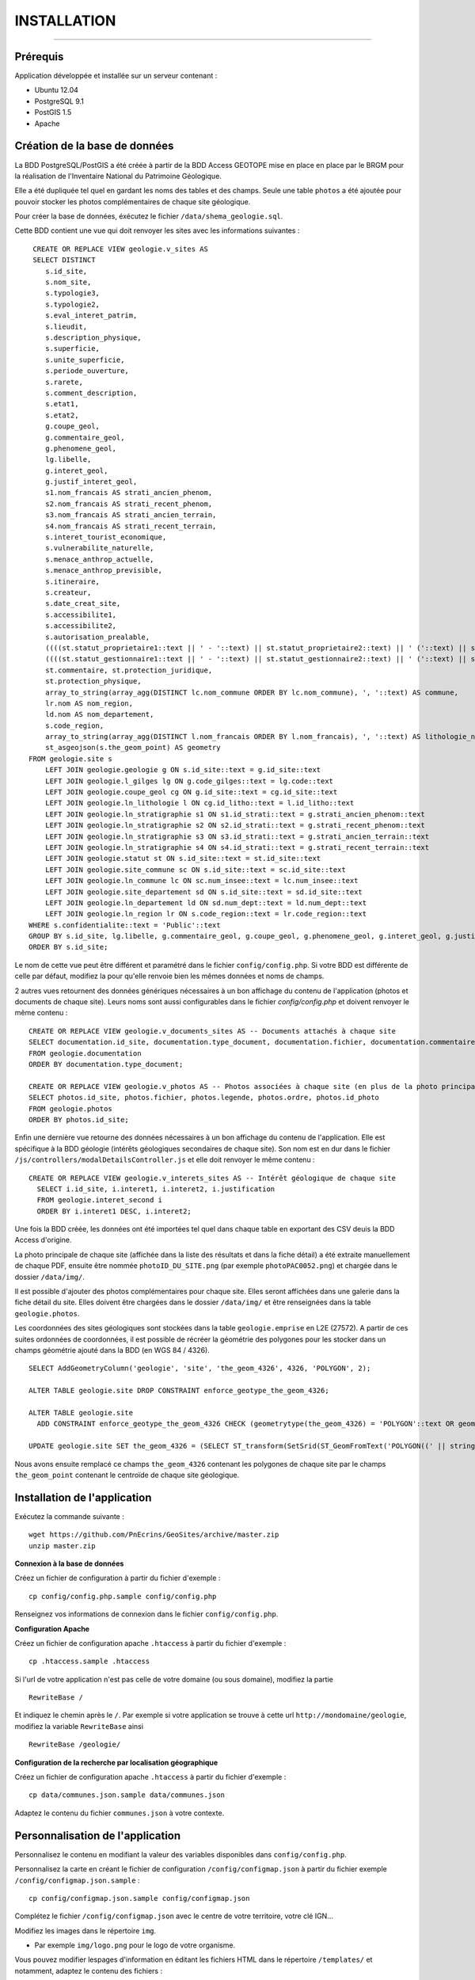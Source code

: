 ============
INSTALLATION
============
.. image:: http://geonature.fr/img/logo-pne.jpg
    :target: http://www.ecrins-parcnational.fr

-----

Prérequis
=========

Application développée et installée sur un serveur contenant :

- Ubuntu 12.04
- PostgreSQL 9.1
- PostGIS 1.5
- Apache


Création de la base de données
==============================

La BDD PostgreSQL/PostGIS a été créée à partir de la BDD Access GEOTOPE mise en place en place par le BRGM pour la réalisation de l'Inventaire National du Patrimoine Géologique. 

Elle a été dupliquée tel quel en gardant les noms des tables et des champs. Seule une table ``photos`` a été ajoutée pour pouvoir stocker les photos complémentaires de chaque site géologique. 

Pour créer la base de données, éxécutez le fichier ``/data/shema_geologie.sql``.

Cette BDD contient une vue qui doit renvoyer les sites avec les informations suivantes :
::
    CREATE OR REPLACE VIEW geologie.v_sites AS 
    SELECT DISTINCT 
       s.id_site, 
       s.nom_site, 
       s.typologie3, 
       s.typologie2, 
       s.eval_interet_patrim, 
       s.lieudit, 
       s.description_physique, 
       s.superficie, 
       s.unite_superficie, 
       s.periode_ouverture, 
       s.rarete, 
       s.comment_description, 
       s.etat1, 
       s.etat2, 
       g.coupe_geol, 
       g.commentaire_geol, 
       g.phenomene_geol, 
       lg.libelle, 
       g.interet_geol, 
       g.justif_interet_geol, 
       s1.nom_francais AS strati_ancien_phenom, 
       s2.nom_francais AS strati_recent_phenom, 
       s3.nom_francais AS strati_ancien_terrain, 
       s4.nom_francais AS strati_recent_terrain, 
       s.interet_tourist_economique, 
       s.vulnerabilite_naturelle, 
       s.menace_anthrop_actuelle, 
       s.menace_anthrop_previsible, 
       s.itineraire, 
       s.createur, 
       s.date_creat_site, 
       s.accessibilite1, 
       s.accessibilite2, 
       s.autorisation_prealable, 
       ((((st.statut_proprietaire1::text || ' - '::text) || st.statut_proprietaire2::text) || ' ('::text) || st.nom_proprietaire::text) || ')'::text AS proprietaire, 
       ((((st.statut_gestionnaire1::text || ' - '::text) || st.statut_gestionnaire2::text) || ' ('::text) || st.nom_gestionnaire::text) || ')'::text AS gestionnaire, 
       st.commentaire, st.protection_juridique, 
       st.protection_physique, 
       array_to_string(array_agg(DISTINCT lc.nom_commune ORDER BY lc.nom_commune), ', '::text) AS commune, 
       lr.nom AS nom_region, 
       ld.nom AS nom_departement, 
       s.code_region, 
       array_to_string(array_agg(DISTINCT l.nom_francais ORDER BY l.nom_francais), ', '::text) AS lithologie_nom_francais, 
       st_asgeojson(s.the_geom_point) AS geometry
   FROM geologie.site s
       LEFT JOIN geologie.geologie g ON s.id_site::text = g.id_site::text
       LEFT JOIN geologie.l_gilges lg ON g.code_gilges::text = lg.code::text
       LEFT JOIN geologie.coupe_geol cg ON g.id_site::text = cg.id_site::text
       LEFT JOIN geologie.ln_lithologie l ON cg.id_litho::text = l.id_litho::text
       LEFT JOIN geologie.ln_stratigraphie s1 ON s1.id_strati::text = g.strati_ancien_phenom::text
       LEFT JOIN geologie.ln_stratigraphie s2 ON s2.id_strati::text = g.strati_recent_phenom::text
       LEFT JOIN geologie.ln_stratigraphie s3 ON s3.id_strati::text = g.strati_ancien_terrain::text
       LEFT JOIN geologie.ln_stratigraphie s4 ON s4.id_strati::text = g.strati_recent_terrain::text
       LEFT JOIN geologie.statut st ON s.id_site::text = st.id_site::text
       LEFT JOIN geologie.site_commune sc ON s.id_site::text = sc.id_site::text
       LEFT JOIN geologie.ln_commune lc ON sc.num_insee::text = lc.num_insee::text
       LEFT JOIN geologie.site_departement sd ON s.id_site::text = sd.id_site::text
       LEFT JOIN geologie.ln_departement ld ON sd.num_dept::text = ld.num_dept::text
       LEFT JOIN geologie.ln_region lr ON s.code_region::text = lr.code_region::text
   WHERE s.confidentialite::text = 'Public'::text
   GROUP BY s.id_site, lg.libelle, g.commentaire_geol, g.coupe_geol, g.phenomene_geol, g.interet_geol, g.justif_interet_geol, s1.nom_francais, s2.nom_francais, s3.nom_francais, s4.nom_francais, st.statut_proprietaire1, st.statut_proprietaire2, st.nom_proprietaire, st.statut_gestionnaire1, st.statut_gestionnaire2, st.nom_gestionnaire, st.commentaire, st.protection_juridique, st.protection_physique, lr.nom, ld.nom
   ORDER BY s.id_site;
   
Le nom de cette vue peut être différent et paramétré dans le fichier ``config/config.php``. Si votre BDD est différente de celle par défaut, modifiez la pour qu'elle renvoie bien les mêmes données et noms de champs. 

2 autres vues retournent des données génériques nécessaires à un bon affichage du contenu de l'application (photos et documents de chaque site). Leurs noms sont aussi configurables dans le fichier `config/config.php` et doivent renvoyer le même contenu :
::
    CREATE OR REPLACE VIEW geologie.v_documents_sites AS -- Documents attachés à chaque site
    SELECT documentation.id_site, documentation.type_document, documentation.fichier, documentation.commentaire
    FROM geologie.documentation
    ORDER BY documentation.type_document;
  
    CREATE OR REPLACE VIEW geologie.v_photos AS -- Photos associées à chaque site (en plus de la photo principale non stockée en BDD)
    SELECT photos.id_site, photos.fichier, photos.legende, photos.ordre, photos.id_photo
    FROM geologie.photos
    ORDER BY photos.id_site;
	
Enfin une dernière vue retourne des données nécessaires à un bon affichage du contenu de l'application. Elle est spécifique à la BDD géologie (intérêts géologiques secondaires de chaque site). Son nom est en dur dans le fichier ``/js/controllers/modalDetailsController.js`` et elle doit renvoyer le même contenu :
::
  CREATE OR REPLACE VIEW geologie.v_interets_sites AS -- Intérêt géologique de chaque site
    SELECT i.id_site, i.interet1, i.interet2, i.justification
    FROM geologie.interet_second i
    ORDER BY i.interet1 DESC, i.interet2; 

Une fois la BDD créée, les données ont été importées tel quel dans chaque table en exportant des CSV deuis la BDD Access d'origine. 

La photo principale de chaque site (affichée dans la liste des résultats et dans la fiche détail) a été extraite manuellement de chaque PDF, ensuite être nommée ``photoID_DU_SITE.png`` (par exemple ``photoPAC0052.png``) et chargée dans le dossier ``/data/img/``.

Il est possible d'ajouter des photos complémentaires pour chaque site. Elles seront affichées dans une galerie dans la fiche détail du site. Elles doivent être chargées dans le dossier ``/data/img/`` et être renseignées dans la table ``geologie.photos``.

Les coordonnées des sites géologiques sont stockées dans la table ``geologie.emprise`` en L2E (27572). A partir de ces suites ordonnées de coordonnées, il est possible de récréer la géométrie des polygones pour les stocker dans un champs géométrie ajouté dans la BDD (en WGS 84 / 4326). 
::
	SELECT AddGeometryColumn('geologie', 'site', 'the_geom_4326', 4326, 'POLYGON', 2);

	ALTER TABLE geologie.site DROP CONSTRAINT enforce_geotype_the_geom_4326;

	ALTER TABLE geologie.site
	  ADD CONSTRAINT enforce_geotype_the_geom_4326 CHECK (geometrytype(the_geom_4326) = 'POLYGON'::text OR geometrytype(the_geom_4326) = 'POINT'::text OR the_geom_4326 IS NULL);

	UPDATE geologie.site SET the_geom_4326 = (SELECT ST_transform(SetSrid(ST_GeomFromText('POLYGON((' || string_agg(x || ' ' || y, ',')  ||'))'),27572),4326) FROM geologie.emprise WHERE id_site = 'PAC0057') WHERE id_site = 'PAC0057';


Nous avons ensuite remplacé ce champs ``the_geom_4326`` contenant les polygones de chaque site par le champs ``the_geom_point`` contenant le centroïde de chaque site géologique. 
	
	
Installation de l'application
=============================

Exécutez la commande suivante :
::
        wget https://github.com/PnEcrins/GeoSites/archive/master.zip
        unzip master.zip

**Connexion à la base de données** 

Créez un fichier de configuration à partir du fichier d'exemple :
::
        cp config/config.php.sample config/config.php

Renseignez vos informations de connexion dans le fichier ``config/config.php``.


**Configuration Apache** 

Créez un fichier de configuration apache ``.htaccess`` à partir du fichier d'exemple :
::
        cp .htaccess.sample .htaccess

Si l'url de votre application n'est pas celle de votre domaine (ou sous domaine), modifiez la partie 
::
        RewriteBase / 

Et indiquez le chemin après le ``/``. Par exemple si votre application se trouve à cette url ``http://mondomaine/geologie``, modifiez la variable ``RewriteBase`` ainsi
::
       RewriteBase /geologie/ 
       
**Configuration de la recherche par localisation géographique** 

Créez un fichier de configuration apache ``.htaccess`` à partir du fichier d'exemple :
::
        cp data/communes.json.sample data/communes.json
        
Adaptez le contenu du fichier ``communes.json`` à votre contexte.
        
        
Personnalisation de l'application
=================================

Personnalisez le contenu en modifiant la valeur des variables disponibles dans ``config/config.php``.

Personnalisez la carte en créant le fichier de configuration ``/config/configmap.json`` à partir du fichier exemple ``/config/configmap.json.sample`` :
::
        cp config/configmap.json.sample config/configmap.json
  
Complétez le fichier ``/config/configmap.json`` avec le centre de votre territoire, votre clé IGN...


Modifiez les images dans le répertoire ``img``.

* Par exemple ``img/logo.png`` pour le logo de votre organisme.

Vous pouvez modifier lespages d'information en éditant les fichiers HTML dans le répertoire ``/templates/`` et notamment, adaptez le contenu des fichiers :

* modalAccueil.html
* modalAide.html
* modalContact.html
* modalPne.html
    
Quelques éléments de personnalisation se trouvent également dans :

* navBar.html
* listeSidebar.html

Le fichier GeoJSON des communes (``/data/communes.json``) permet de se recentrer sur une commune. 

Il ne contient que la BBOX de chaque commune pour être le plus léger possible et permettre de se recentrer rapidement sur une commune. 

Format de données attendu :
::
	[
		{		
			"label":"Besse",
			"st_xmax":6.2656616177016,
			"st_xmin":6.15196886390156,
			"st_ymax":45.1647637218539,
			"st_ymin":45.0565025414142
		},
		{		
			"label":"Clavans-en-Haut-Oisans",
			"st_xmax":6.20440719882425,
			"st_xmin":6.13229295244551,
			"st_ymax":45.1565961339785,
			"st_ymin":45.0501814057885
		}
	]

Pour cela vous pouvez partir de la couche SIG des communes de votre territoire, l'intégrer dans une table dans une BDD PostGIS.

Il faut ensuite créer les champs ``x_min``, ``x_max``, ``y_min``, ``y_max`` et les renseigner avec la commande :
::
	UPDATE zonage."Communes_PNE" set x_min = ST_XMin(ST_Transform(ST_SetSRID(the_geom,2154),4326))

Vous pouvez alors ouvrir la table dans QGIS pour l'enregistrer au format GEOJSON.

Adaptez le fichier généré pour qu'il corresponde au format attendu et importez le dans le dossier ``/data/``.

Le nom du fichier et son label peuvent être paramétrés dans le fichier ``config/configmap.json``.

Développement
=============

Cette application WEB peut aussi être utilisée pour mettre en ligne d'autres types de données localisées. 

Pour cela il faut créer une nouvelle base de données, mettre en place une vue qui sera interrogée par l'application.

Il faut ensuite modifier les fichiers de template de l'application pour redéfinir les champs de la vue à afficher dans la liste des résultats et dans les fiches détails (``/templates/listeSidebar.html`` et ``/templates/modalDetails.html``).

Le champ ``id_site`` est nécéssaire car il est utilisé au-delà des templates (``generatejson.php``, ``js/controllers/homeController.js``  et ``js/controllers/modalDetailsController.js``).

Généricité à compléter...
